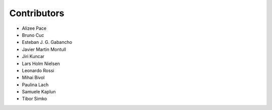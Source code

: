 ..
    This file is part of Invenio.
    Copyright (C) 2015-2018 CERN.

    Invenio is free software; you can redistribute it and/or modify it
    under the terms of the MIT License; see LICENSE file for more details.

Contributors
============

- Alizee Pace
- Bruno Cuc
- Esteban J. G. Gabancho
- Javier Martin Montull
- Jiri Kuncar
- Lars Holm Nielsen
- Leonardo Rossi
- Mihai Bivol
- Paulina Lach
- Samuele Kaplun
- Tibor Simko
